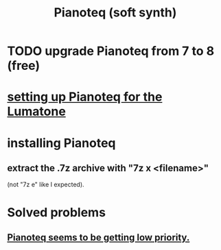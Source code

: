 :PROPERTIES:
:ID:       50c474b4-6dad-4c00-83a8-52a4830e72f2
:ROAM_ALIASES: Pianoteq
:END:
#+title: Pianoteq (soft synth)
* TODO upgrade Pianoteq from 7 to 8 (free)
  :PROPERTIES:
  :ID:       061b26ef-4cea-4ded-9e5a-6d1d6af2ed72
  :END:
* [[id:c22d36ca-944d-431c-bdd3-8b49e1b3ac52][setting up Pianoteq for the Lumatone]]
* installing Pianoteq
** extract the .7z archive with "7z x <filename>"
   (not "7z e" like I expected).
* Solved problems
** [[id:298bfc3b-b16e-4494-8985-c684ba8b8b91][Pianoteq seems to be getting low priority.]]
